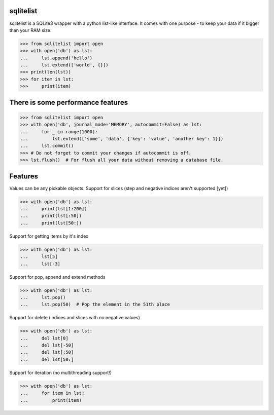 ==========
sqlitelist
==========
sqlitelist is a SQLite3 wrapper with a python list-like interface. It comes with one purpose - to keep your data if it bigger than your RAM size.

.. code-block:: python
>>> from sqlitelist import open
>>> with open('db') as lst:
...     lst.append('hello')
...     lst.extend(['world', {}])
>>> print(len(lst))
>>> for item in lst:
>>>     print(item)


===================================
There is some performance features
===================================

.. code-block:: python
>>> from sqlitelist import open
>>> with open('db', journal_mode='MEMORY', autocommit=False) as lst:
...     for _ in range(1000):
...         lst.extend(['some', 'data', {'key': 'value', 'another key': 1}])
...     lst.commit()
>>> # Do not forget to commit your changes if autocommit is off.
>>> lst.flush()  # For flush all your data without removing a database file.


========
Features
========
Values can be any pickable objects.
Support for slices (step and negative indices aren't supported [yet])

.. code-block:: python
>>> with open('db') as lst:
...     print(lst[1:200])
...     print(lst[:50])
...     print(lst[50:])

Support for getting items by it's index

.. code-block:: python
>>> with open('db') as lst:
...     lst[5]
...     lst[-3]

Support for pop, append and extend methods

.. code-block:: python
>>> with open('db') as lst:
...     lst.pop()
...     lst.pop(50)  # Pop the element in the 51th place

Support for delete (indices and slices with no negative values)

.. code-block:: python
>>> with open('db') as lst:
...     del lst[0]
...     del lst[-50]
...     del lst[:50]
...     del lst[50:]


Support for iteration (no multithreading support!)

.. code-block:: python
>>> with open('db') as lst:
...     for item in lst:
...         print(item)